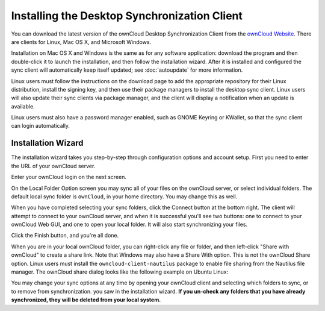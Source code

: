 =============================================
Installing the Desktop Synchronization Client
=============================================

You can download the  latest version of the ownCloud Desktop Synchronization 
Client from the `ownCloud Website <https://owncloud.org/install/#desktop>`_. 
There are clients for Linux, Mac OS X, and Microsoft Windows.

Installation on Mac OS X and Windows is the same as for any software 
application: download the program and then double-click it to launch the 
installation, and then follow the installation wizard. After it is installed and 
configured the sync client will automatically keep itself updated; see 
:doc:`autoupdate` for more information.

Linux users must follow the instructions on the download page to add the 
appropriate repository for their Linux distribution, install the signing key, 
and then use their package managers to install the desktop sync client. Linux 
users will also update their sync clients via package manager, and the client 
will display a notification when an update is available. 

Linux users must also have a password manager enabled, such as GNOME Keyring or
KWallet, so that the sync client can login automatically.

Installation Wizard
-------------------

The installation wizard takes you step-by-step through configuration options and 
account setup. First you need to enter the URL of your ownCloud server.

.. image:: images/client1.png
   :alt: form for entering ownCloud server URL
   
Enter your ownCloud login on the next screen.

.. image:: images/client2.png
   :alt: form for entering your ownCloud login

On the Local Folder Option screen you may sync 
all of your files on the ownCloud server, or select individual folders. The 
default local sync folder is ``ownCloud``, in your home directory. You may 
change this as well.

.. image:: images/client3.png
   :alt: Select which remote folders to sync, and which local folder to store 
   them in.
   
When you have completed selecting your sync folders, click the Connect button 
at the bottom right. The client will attempt to connect to your ownCloud 
server, and when it is successful you'll see two buttons: one to connect to 
your ownCloud Web GUI, and one to open your local folder. It will also start 
synchronizing your files.

.. image:: images/client4.png
   :alt: A successful server connection, showing a button to connect to your 
   Web GUI, and one to open your local ownCloud folder

Click the Finish button, and you're all done.   

When you are in your local ownCloud folder, you can right-click any file or 
folder, and then left-click "Share with ownCloud" to create a share link. Note 
that Windows may also have a Share With option. This is not the ownCloud Share 
option. Linux users must install the ``owncloud-client-nautilus`` package to 
enable file sharing from the Nautilus file manager. The ownCloud share dialog 
looks like the following example on Ubuntu Linux:

.. image:: images/client5.png
   :alt: the ownCloud file share option is integrated into the normal 
   right-click file menu in your file manager

You may change your sync options at any time by opening your ownCloud client 
and selecting which folders to sync, or to remove from synchronization.
you saw in the installation wizard. **If you un-check any folders that 
you have already synchronized, they will be deleted from your local system.**

.. image:: images/client6.png
   :alt: Client dialogue to select different files to sync, or to remove from 
   syncing
